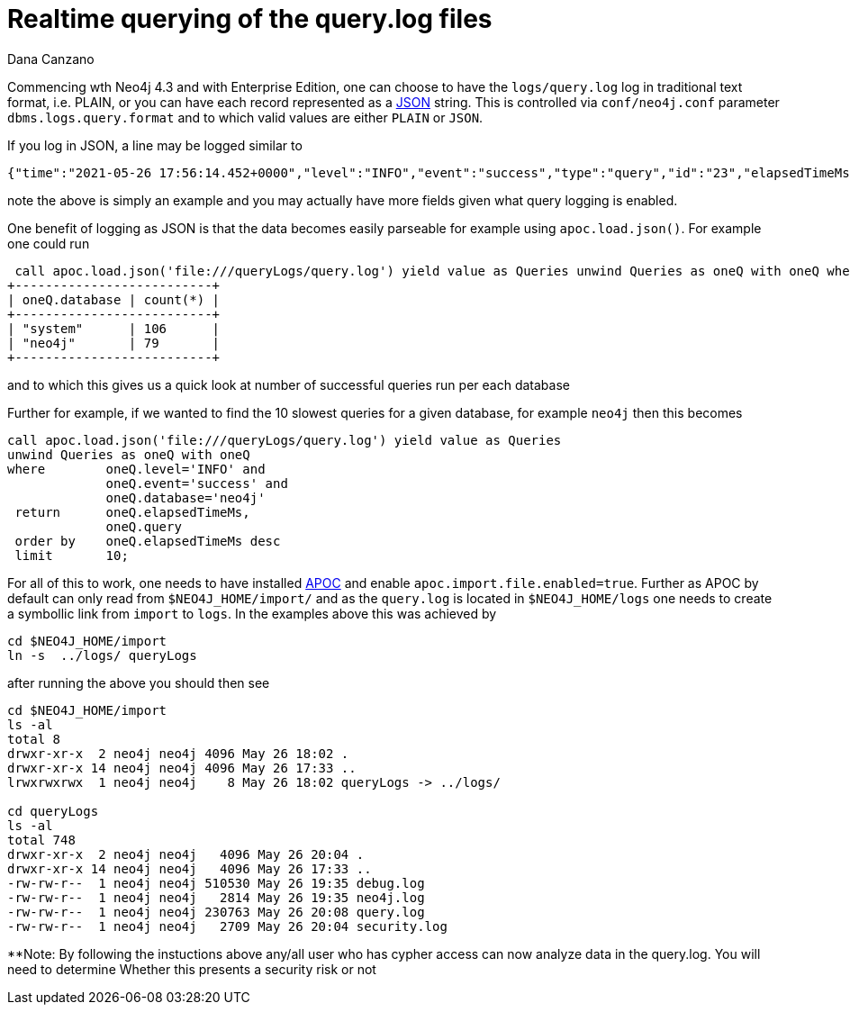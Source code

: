 = Realtime querying of the query.log files
// CHANGE THIS, REMOVE COMMENTS BEFORE MERGE
// ANY SLUG CHANGES WILL CAUSE POSTS TO BE RE-CREATED, BREAKING EXISTING LINKS
:slug: realtime-querying-of-the-query-log-files
:author: Dana Canzano
// relevant versions
:neo4j-versions: 4.3
// see taxonomy in readme, remove this comment
:tags: query logs
// category see https://github.com/neo4j-documentation/knowledge-base/blob/master/kb-categories.txt
:category: cypher

Commencing wth Neo4j 4.3 and with Enterprise Edition, one can choose to have the `logs/query.log` log in traditional text format, i.e. PLAIN, or you can have each record 
represented as a https://www.json.org/[JSON] string.   This is controlled via `conf/neo4j.conf` parameter `dbms.logs.query.format` and to which valid values are either 
`PLAIN` or `JSON`.

If you log in JSON, a line may be logged similar to

----
{"time":"2021-05-26 17:56:14.452+0000","level":"INFO","event":"success","type":"query","id":"23","elapsedTimeMs":6,"allocatedBytes":136,"source":"bolt-session\tbolt\tneo4j-browser/v4.2.6\t\tclient/192.168.86.21:52685\tserver/192.168.86.22:7687>","database":"neo4j","username":"neo4j","query":"match (n:Person) return count(n)","queryParameters":"{}","runtime":"pipelined","annotationData":"{type: 'user-direct', app: 'neo4j-browser_v4.2.6'}"}
----

note the above is simply an example and you may actually have more fields given what query logging is enabled.

One benefit of logging as JSON is that the data becomes easily parseable for example using `apoc.load.json()`.  For example one could run

----
 call apoc.load.json('file:///queryLogs/query.log') yield value as Queries unwind Queries as oneQ with oneQ where oneQ.level='INFO' and oneQ.event='success' return oneQ.database, count(*);
+--------------------------+
| oneQ.database | count(*) |
+--------------------------+
| "system"      | 106      |
| "neo4j"       | 79       |
+--------------------------+
----

and to which this gives us a quick look at number of successful queries run per each database

Further for example, if we wanted to find the 10 slowest queries for a given database, for example `neo4j` then this becomes

----
call apoc.load.json('file:///queryLogs/query.log') yield value as Queries 
unwind Queries as oneQ with oneQ 
where        oneQ.level='INFO' and
             oneQ.event='success' and       
             oneQ.database='neo4j' 
 return      oneQ.elapsedTimeMs,
             oneQ.query 
 order by    oneQ.elapsedTimeMs desc 
 limit       10;
----


For all of this to work, one needs to have installed https://neo4j.com/labs/apoc/4.3/installation/[APOC] and enable `apoc.import.file.enabled=true`.   Further as APOC by 
default can only read from `$NEO4J_HOME/import/` and as the `query.log` is located in `$NEO4J_HOME/logs` one needs to create a symbollic link from `import` to `logs`.  
In the examples above this was achieved by

----
cd $NEO4J_HOME/import
ln -s  ../logs/ queryLogs
----

after running the above you should then see

----
cd $NEO4J_HOME/import
ls -al
total 8
drwxr-xr-x  2 neo4j neo4j 4096 May 26 18:02 .
drwxr-xr-x 14 neo4j neo4j 4096 May 26 17:33 ..
lrwxrwxrwx  1 neo4j neo4j    8 May 26 18:02 queryLogs -> ../logs/

cd queryLogs
ls -al
total 748
drwxr-xr-x  2 neo4j neo4j   4096 May 26 20:04 .
drwxr-xr-x 14 neo4j neo4j   4096 May 26 17:33 ..
-rw-rw-r--  1 neo4j neo4j 510530 May 26 19:35 debug.log
-rw-rw-r--  1 neo4j neo4j   2814 May 26 19:35 neo4j.log
-rw-rw-r--  1 neo4j neo4j 230763 May 26 20:08 query.log
-rw-rw-r--  1 neo4j neo4j   2709 May 26 20:04 security.log
----


**Note:  By following the instuctions above any/all user who has cypher access can now analyze data in the query.log.  You will need to determine Whether this presents
a security risk or not

